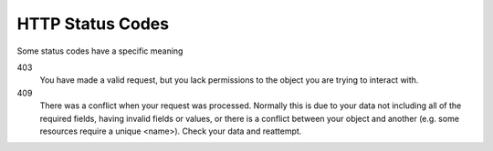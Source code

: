 HTTP Status Codes
=================

Some status codes have a specific meaning

403
    You have made a valid request, but you lack permissions to the object you are trying to interact with.

409
    There was a conflict when your request was processed.
    Normally this is due to your data not including all of the required fields, having invalid fields or values,
    or there is a conflict between your object and another (e.g. some resources require a unique <name>).
    Check your data and reattempt.

